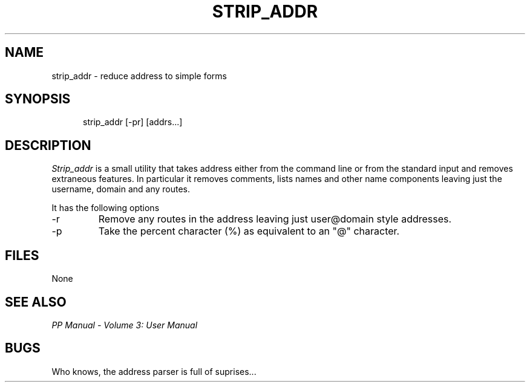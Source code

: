 .TH STRIP_ADDR 1
.\" @(#) $Header: /xtel/pp/pp-beta/man/man1/RCS/strip_addr.1,v 6.0 1991/12/18 20:43:41 jpo Rel $
.\"
.\" $Log: strip_addr.1,v $
.\" Revision 6.0  1991/12/18  20:43:41  jpo
.\" Release 6.0
.\"
.\"
.\"
.SH NAME
strip_addr \- reduce address to simple forms
.SH SYNOPSIS
.in +.5i
.ti -.5i
strip_addr \%[-pr] \%[addrs...]
.in -.5i
.SH DESCRIPTION
.I Strip_addr
is a small utility that takes address either from the command line or
from the standard input and removes extraneous features. In particular
it removes comments, lists names and other name components leaving
just the username, domain and any routes.
.PP
It has the following options
.TP
\-r
Remove any routes in the address leaving just user@domain style
addresses.
.TP
\-p
Take the percent character (%) as equivalent to an "@" character.
.SH FILES
None
.SH "SEE ALSO"
\fIPP Manual \- Volume 3: User Manual\fP
.SH "BUGS"
Who knows, the address parser is full of suprises...
